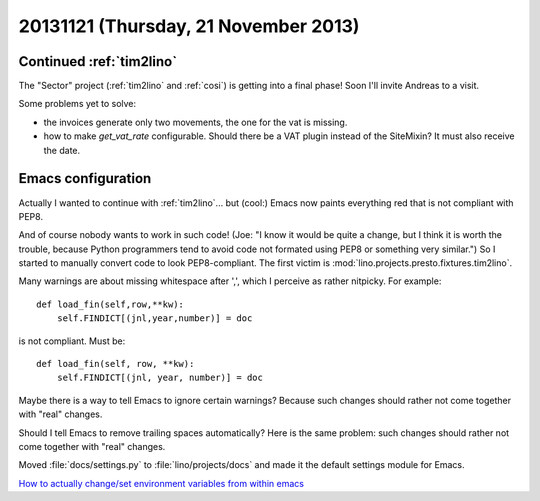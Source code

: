 =====================================
20131121 (Thursday, 21 November 2013)
=====================================

Continued :ref:`tim2lino`
-------------------------

The "Sector" project 
(:ref:`tim2lino` and :ref:`cosi`)
is getting into a final phase! 
Soon I'll invite Andreas to a visit.

Some problems yet to solve: 

- the invoices generate only two movements, the one for the vat is missing.
- how to make `get_vat_rate` configurable.
  Should there be a VAT plugin instead of the SiteMixin?
  It must also receive the date.



Emacs configuration
-------------------

Actually I wanted to continue with :ref:`tim2lino`...  but (cool:)
Emacs now paints everything red that is not compliant with PEP8.  

.. image:: 1121.png
    :scale: 50

And of course nobody wants to work in such code!  (Joe: "I know it
would be quite a change, but I think it is worth the trouble, because
Python programmers tend to avoid code not formated using PEP8 or
something very similar.")  So I started to manually convert code to
look PEP8-compliant.  The first victim is
:mod:`lino.projects.presto.fixtures.tim2lino`.

Many warnings are about missing whitespace after ',',
which I perceive as rather nitpicky. For example::

    def load_fin(self,row,**kw):
        self.FINDICT[(jnl,year,number)] = doc

is not compliant. Must be::

    def load_fin(self, row, **kw):
        self.FINDICT[(jnl, year, number)] = doc

Maybe there is a way to tell Emacs to ignore certain 
warnings? 
Because such changes should rather not come 
together with "real" changes.

Should I tell Emacs to remove trailing spaces automatically?
Here is the same problem: such changes should rather not come 
together with "real" changes.

Moved :file:`docs/settings.py` to :file:`lino/projects/docs` 
and made it the default settings module for Emacs.

`How to actually change/set environment variables from 
within emacs
<http://stackoverflow.com/questions/17450573/how-to-actually-change-set-environment-variables-from-within-emacs>`_


